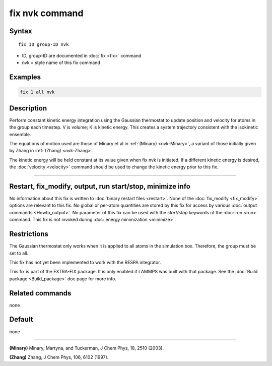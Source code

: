 .. index:: fix nvk

fix nvk command
===============

Syntax
""""""

.. parsed-literal::

   fix ID group-ID nvk

* ID, group-ID are documented in :doc:`fix <fix>` command
* nvk = style name of this fix command

Examples
""""""""

.. code-block:: LAMMPS

   fix 1 all nvk

Description
"""""""""""

Perform constant kinetic energy integration using the Gaussian
thermostat to update position and velocity for atoms in the group each
timestep.  V is volume; K is kinetic energy. This creates a system
trajectory consistent with the isokinetic ensemble.

The equations of motion used are those of Minary et al in
:ref:`(Minary) <nvk-Minary>`, a variant of those initially given by Zhang in
:ref:`(Zhang) <nvk-Zhang>`.

The kinetic energy will be held constant at its value given when fix
nvk is initiated. If a different kinetic energy is desired, the
:doc:`velocity <velocity>` command should be used to change the kinetic
energy prior to this fix.

----------

Restart, fix_modify, output, run start/stop, minimize info
"""""""""""""""""""""""""""""""""""""""""""""""""""""""""""

No information about this fix is written to :doc:`binary restart files <restart>`.  None of the :doc:`fix_modify <fix_modify>` options
are relevant to this fix.  No global or per-atom quantities are stored
by this fix for access by various :doc:`output commands <Howto_output>`.
No parameter of this fix can be used with the *start/stop* keywords of
the :doc:`run <run>` command.  This fix is not invoked during :doc:`energy minimization <minimize>`.

Restrictions
""""""""""""

The Gaussian thermostat only works when it is applied to all atoms in
the simulation box. Therefore, the group must be set to all.

This fix has not yet been implemented to work with the RESPA integrator.

This fix is part of the EXTRA-FIX package.  It is only enabled if
LAMMPS was built with that package.  See the
:doc:`Build package <Build_package>` doc page for more info.

Related commands
""""""""""""""""

none


Default
"""""""

none

----------

.. _nvk-Minary:

**(Minary)** Minary, Martyna, and Tuckerman, J Chem Phys, 18, 2510 (2003).

.. _nvk-Zhang:

**(Zhang)** Zhang, J Chem Phys, 106, 6102 (1997).
